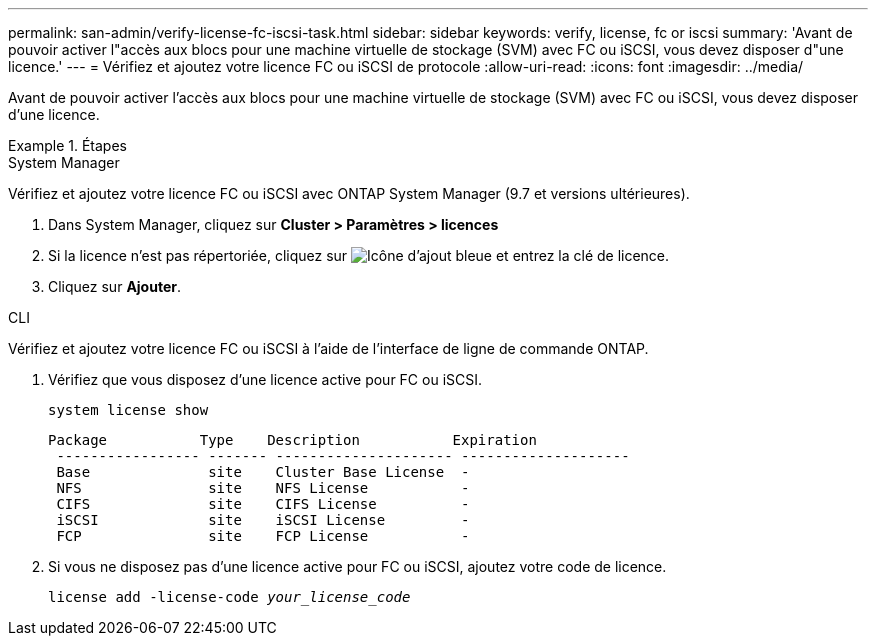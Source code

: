 ---
permalink: san-admin/verify-license-fc-iscsi-task.html 
sidebar: sidebar 
keywords: verify, license, fc or iscsi 
summary: 'Avant de pouvoir activer l"accès aux blocs pour une machine virtuelle de stockage (SVM) avec FC ou iSCSI, vous devez disposer d"une licence.' 
---
= Vérifiez et ajoutez votre licence FC ou iSCSI de protocole
:allow-uri-read: 
:icons: font
:imagesdir: ../media/


[role="lead"]
Avant de pouvoir activer l'accès aux blocs pour une machine virtuelle de stockage (SVM) avec FC ou iSCSI, vous devez disposer d'une licence.

.Étapes
[role="tabbed-block"]
====
.System Manager
--
Vérifiez et ajoutez votre licence FC ou iSCSI avec ONTAP System Manager (9.7 et versions ultérieures).

. Dans System Manager, cliquez sur *Cluster > Paramètres > licences*
. Si la licence n'est pas répertoriée, cliquez sur image:icon_add_blue_bg.png["Icône d'ajout bleue"] et entrez la clé de licence.
. Cliquez sur *Ajouter*.


--
.CLI
--
Vérifiez et ajoutez votre licence FC ou iSCSI à l'aide de l'interface de ligne de commande ONTAP.

. Vérifiez que vous disposez d'une licence active pour FC ou iSCSI.
+
`system license show`

+
[listing]
----

Package           Type    Description           Expiration
 ----------------- ------- --------------------- --------------------
 Base              site    Cluster Base License  -
 NFS               site    NFS License           -
 CIFS              site    CIFS License          -
 iSCSI             site    iSCSI License         -
 FCP               site    FCP License           -
----
. Si vous ne disposez pas d'une licence active pour FC ou iSCSI, ajoutez votre code de licence.
+
`license add -license-code _your_license_code_`



--
====
